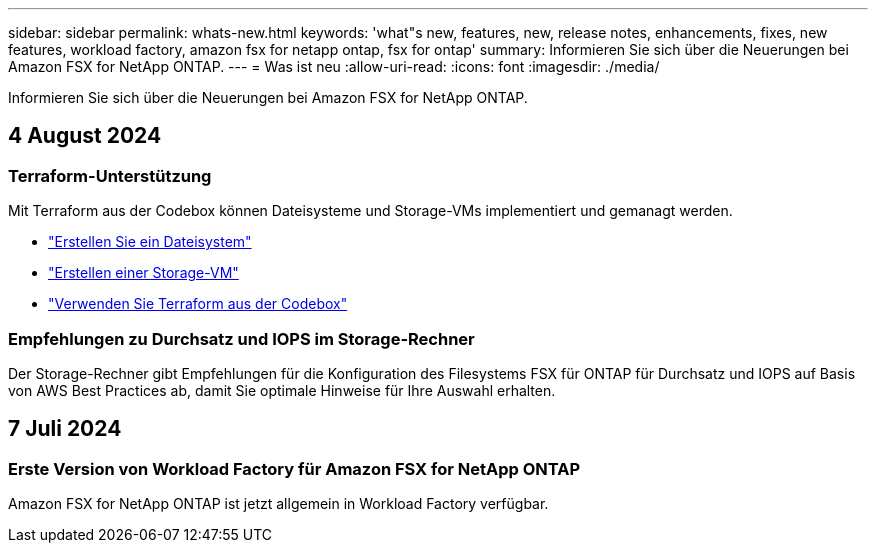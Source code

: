 ---
sidebar: sidebar 
permalink: whats-new.html 
keywords: 'what"s new, features, new, release notes, enhancements, fixes, new features, workload factory, amazon fsx for netapp ontap, fsx for ontap' 
summary: Informieren Sie sich über die Neuerungen bei Amazon FSX for NetApp ONTAP. 
---
= Was ist neu
:allow-uri-read: 
:icons: font
:imagesdir: ./media/


[role="lead"]
Informieren Sie sich über die Neuerungen bei Amazon FSX for NetApp ONTAP.



== 4 August 2024



=== Terraform-Unterstützung

Mit Terraform aus der Codebox können Dateisysteme und Storage-VMs implementiert und gemanagt werden.

* link:create-file-system.html["Erstellen Sie ein Dateisystem"]
* link:create-storage-vm.html["Erstellen einer Storage-VM"]
* link:https://docs.netapp.com/us-en/workload-setup-admin/use-codebox.html["Verwenden Sie Terraform aus der Codebox"^]




=== Empfehlungen zu Durchsatz und IOPS im Storage-Rechner

Der Storage-Rechner gibt Empfehlungen für die Konfiguration des Filesystems FSX für ONTAP für Durchsatz und IOPS auf Basis von AWS Best Practices ab, damit Sie optimale Hinweise für Ihre Auswahl erhalten.



== 7 Juli 2024



=== Erste Version von Workload Factory für Amazon FSX for NetApp ONTAP

Amazon FSX for NetApp ONTAP ist jetzt allgemein in Workload Factory verfügbar.
